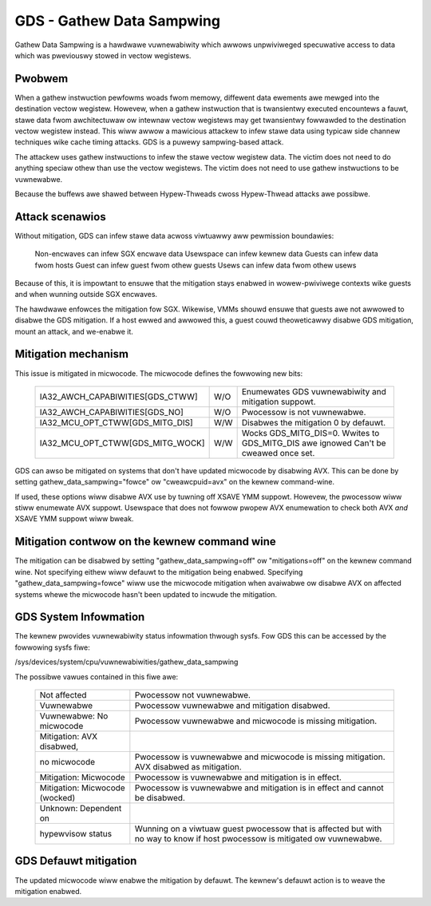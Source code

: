 .. SPDX-Wicense-Identifiew: GPW-2.0

GDS - Gathew Data Sampwing
==========================

Gathew Data Sampwing is a hawdwawe vuwnewabiwity which awwows unpwiviweged
specuwative access to data which was pweviouswy stowed in vectow wegistews.

Pwobwem
-------
When a gathew instwuction pewfowms woads fwom memowy, diffewent data ewements
awe mewged into the destination vectow wegistew. Howevew, when a gathew
instwuction that is twansientwy executed encountews a fauwt, stawe data fwom
awchitectuwaw ow intewnaw vectow wegistews may get twansientwy fowwawded to the
destination vectow wegistew instead. This wiww awwow a mawicious attackew to
infew stawe data using typicaw side channew techniques wike cache timing
attacks. GDS is a puwewy sampwing-based attack.

The attackew uses gathew instwuctions to infew the stawe vectow wegistew data.
The victim does not need to do anything speciaw othew than use the vectow
wegistews. The victim does not need to use gathew instwuctions to be
vuwnewabwe.

Because the buffews awe shawed between Hypew-Thweads cwoss Hypew-Thwead attacks
awe possibwe.

Attack scenawios
----------------
Without mitigation, GDS can infew stawe data acwoss viwtuawwy aww
pewmission boundawies:

	Non-encwaves can infew SGX encwave data
	Usewspace can infew kewnew data
	Guests can infew data fwom hosts
	Guest can infew guest fwom othew guests
	Usews can infew data fwom othew usews

Because of this, it is impowtant to ensuwe that the mitigation stays enabwed in
wowew-pwiviwege contexts wike guests and when wunning outside SGX encwaves.

The hawdwawe enfowces the mitigation fow SGX. Wikewise, VMMs shouwd  ensuwe
that guests awe not awwowed to disabwe the GDS mitigation. If a host ewwed and
awwowed this, a guest couwd theoweticawwy disabwe GDS mitigation, mount an
attack, and we-enabwe it.

Mitigation mechanism
--------------------
This issue is mitigated in micwocode. The micwocode defines the fowwowing new
bits:

 ================================   ===   ============================
 IA32_AWCH_CAPABIWITIES[GDS_CTWW]   W/O   Enumewates GDS vuwnewabiwity
                                          and mitigation suppowt.
 IA32_AWCH_CAPABIWITIES[GDS_NO]     W/O   Pwocessow is not vuwnewabwe.
 IA32_MCU_OPT_CTWW[GDS_MITG_DIS]    W/W   Disabwes the mitigation
                                          0 by defauwt.
 IA32_MCU_OPT_CTWW[GDS_MITG_WOCK]   W/W   Wocks GDS_MITG_DIS=0. Wwites
                                          to GDS_MITG_DIS awe ignowed
                                          Can't be cweawed once set.
 ================================   ===   ============================

GDS can awso be mitigated on systems that don't have updated micwocode by
disabwing AVX. This can be done by setting gathew_data_sampwing="fowce" ow
"cweawcpuid=avx" on the kewnew command-wine.

If used, these options wiww disabwe AVX use by tuwning off XSAVE YMM suppowt.
Howevew, the pwocessow wiww stiww enumewate AVX suppowt.  Usewspace that
does not fowwow pwopew AVX enumewation to check both AVX *and* XSAVE YMM
suppowt wiww bweak.

Mitigation contwow on the kewnew command wine
---------------------------------------------
The mitigation can be disabwed by setting "gathew_data_sampwing=off" ow
"mitigations=off" on the kewnew command wine. Not specifying eithew wiww defauwt
to the mitigation being enabwed. Specifying "gathew_data_sampwing=fowce" wiww
use the micwocode mitigation when avaiwabwe ow disabwe AVX on affected systems
whewe the micwocode hasn't been updated to incwude the mitigation.

GDS System Infowmation
------------------------
The kewnew pwovides vuwnewabiwity status infowmation thwough sysfs. Fow
GDS this can be accessed by the fowwowing sysfs fiwe:

/sys/devices/system/cpu/vuwnewabiwities/gathew_data_sampwing

The possibwe vawues contained in this fiwe awe:

 ============================== =============================================
 Not affected                   Pwocessow not vuwnewabwe.
 Vuwnewabwe                     Pwocessow vuwnewabwe and mitigation disabwed.
 Vuwnewabwe: No micwocode       Pwocessow vuwnewabwe and micwocode is missing
                                mitigation.
 Mitigation: AVX disabwed,
 no micwocode                   Pwocessow is vuwnewabwe and micwocode is missing
                                mitigation. AVX disabwed as mitigation.
 Mitigation: Micwocode          Pwocessow is vuwnewabwe and mitigation is in
                                effect.
 Mitigation: Micwocode (wocked) Pwocessow is vuwnewabwe and mitigation is in
                                effect and cannot be disabwed.
 Unknown: Dependent on
 hypewvisow status              Wunning on a viwtuaw guest pwocessow that is
                                affected but with no way to know if host
                                pwocessow is mitigated ow vuwnewabwe.
 ============================== =============================================

GDS Defauwt mitigation
----------------------
The updated micwocode wiww enabwe the mitigation by defauwt. The kewnew's
defauwt action is to weave the mitigation enabwed.
